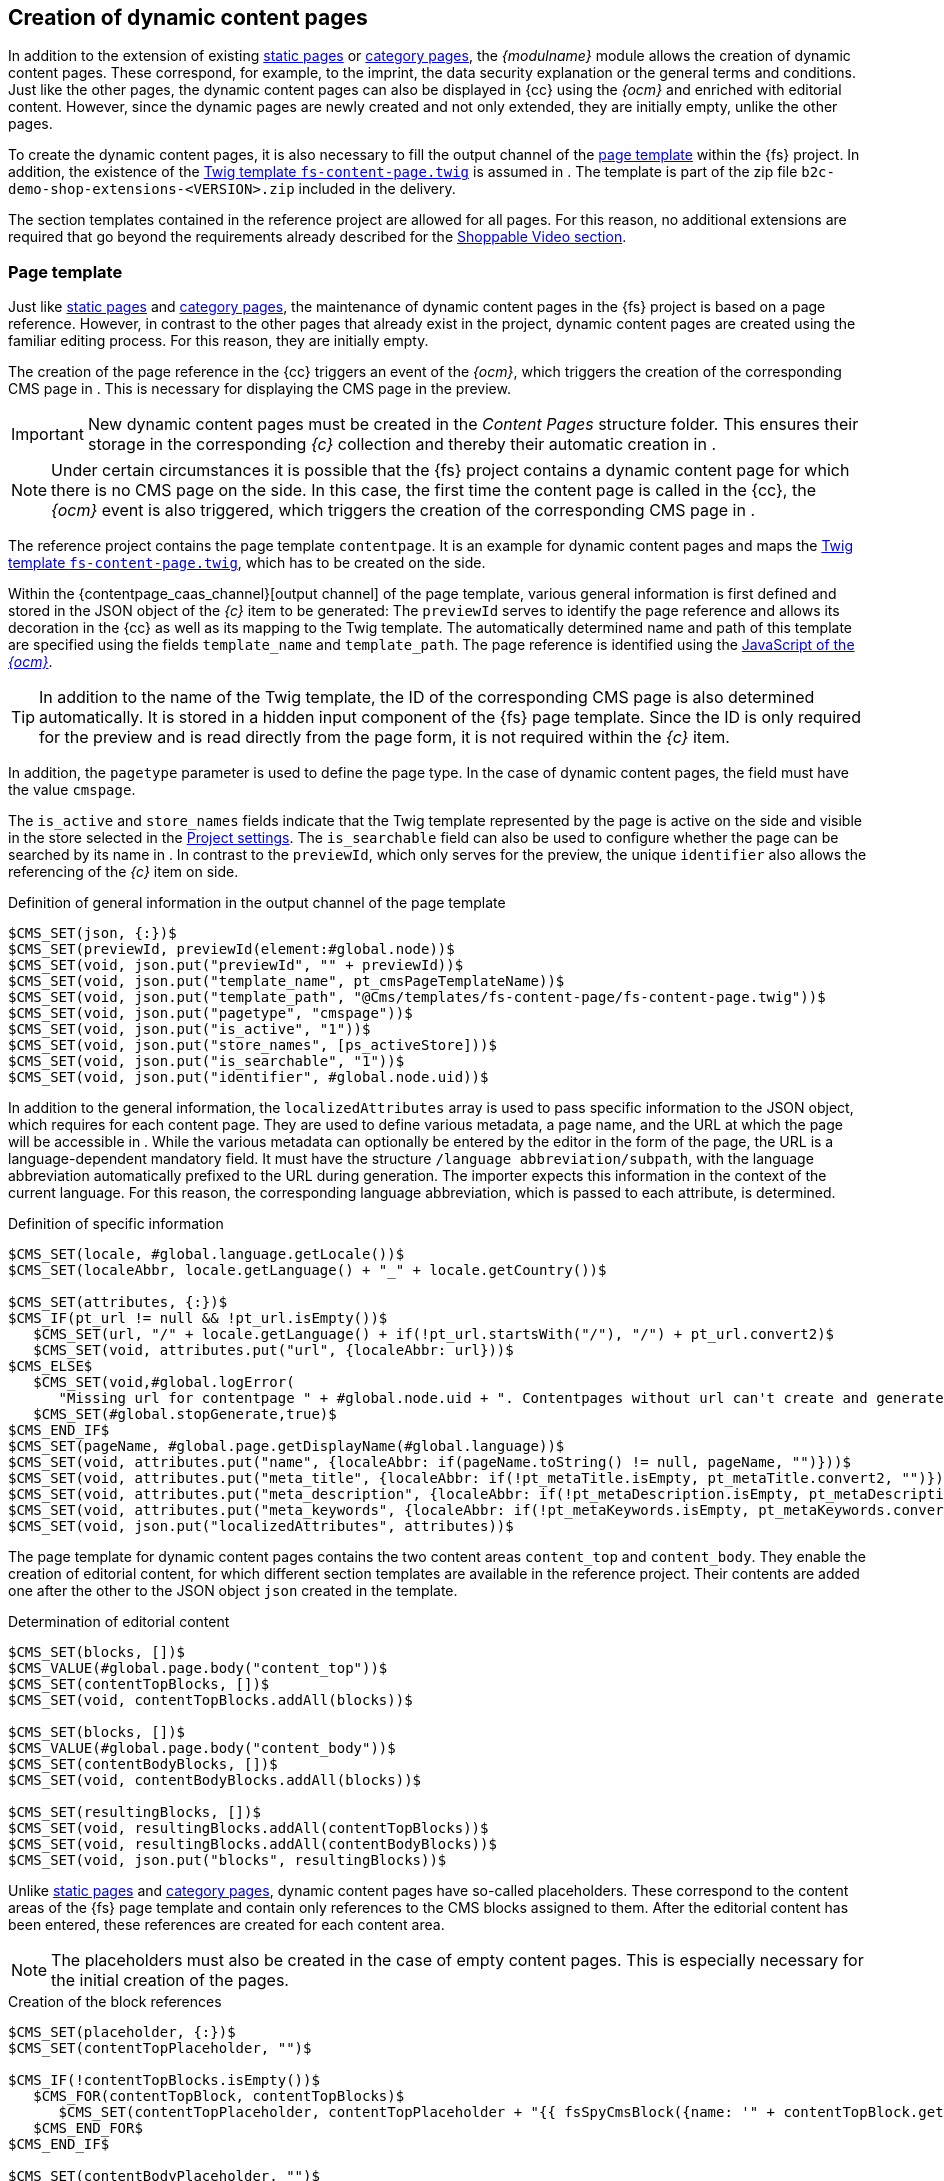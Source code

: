 [[rp_contentpage]]
== Creation of dynamic content pages
In addition to the extension of existing <<rp_staticsite,static pages>> or <<rp_categorypages,category pages>>, the _{modulname}_ module allows the creation of dynamic content pages.
These correspond, for example, to the imprint, the data security explanation or the general terms and conditions.
Just like the other pages, the dynamic content pages can also be displayed in {cc} using the _{ocm}_ and enriched with editorial content. 
However, since the dynamic pages are newly created and not only extended, they are initially empty, unlike the other pages.

To create the dynamic content pages, it is also necessary to fill the output channel of the <<rp_dcp_pagetemp,page template>> within the {fs} project.
In addition, the existence of the <<sp_twigtemplates,Twig template `fs-content-page.twig`>> is assumed in {sp}.
The template is part of the zip file `b2c-demo-shop-extensions-<VERSION>.zip` included in the delivery.

The section templates contained in the reference project are allowed for all pages.
For this reason, no additional extensions are required that go beyond the requirements already described for the <<rp_section,Shoppable Video section>>.

// ********************************************* Seitenvorlage *********************************************
[[rp_dcp_pagetemp]]
=== Page template
Just like <<rp_staticsite,static pages>> and <<rp_categorypages,category pages>>, the maintenance of dynamic content pages in the {fs} project is based on a page reference.
However, in contrast to the other pages that already exist in the project, dynamic content pages are created using the familiar editing process.
For this reason, they are initially empty.

The creation of the page reference in the {cc} triggers an event of the _{ocm}_, which triggers the creation of the corresponding CMS page in {sp}.
This is necessary for displaying the CMS page in the preview.

[IMPORTANT]
====
New dynamic content pages must be created in the _Content Pages_ structure folder.
This ensures their storage in the corresponding _{c}_ collection and thereby their automatic creation in {sp}.
====

[NOTE]
====
Under certain circumstances it is possible that the {fs} project contains a dynamic content page for which there is no CMS page on the {sp} side.
In this case, the first time the content page is called in the {cc}, the _{ocm}_ event is also triggered, which triggers the creation of the corresponding CMS page in {sp}.
====

The reference project contains the page template `contentpage`.
It is an example for dynamic content pages and maps the <<sp_twigtemplates,Twig template `fs-content-page.twig`>>, which has to be created on the {sp} side.

Within the {contentpage_caas_channel}[output channel] of the page template, various general information is first defined and stored in the JSON object of the _{c}_ item to be generated:
The `previewId` serves to identify the page reference and allows its decoration in the {cc} as well as its mapping to the {sp} Twig template.
The automatically determined name and path of this template are specified using the fields `template_name` and `template_path`.
The page reference is identified using the <<sp_basetemp, JavaScript of the _{ocm}_>>.

[TIP]
====
In addition to the name of the Twig template, the ID of the corresponding CMS page is also determined automatically.
It is stored in a hidden input component of the {fs} page template.
Since the ID is only required for the preview and is read directly from the page form, it is not required within the _{c}_ item.
====

In addition, the `pagetype` parameter is used to define the page type.
In the case of dynamic content pages, the field must have the value `cmspage`.

The `is_active` and `store_names` fields indicate that the Twig template represented by the page is active on the {sp} side and visible in the store selected in the <<fs-projectsettings,Project settings>>.
The `is_searchable` field can also be used to configure whether the page can be searched by its name in {sp}.
In contrast to the `previewId`, which only serves for the preview, the unique `identifier` also allows the referencing of the _{c}_ item on {sp} side.

[source, XML]
.Definition of general information in the output channel of the page template
----
$CMS_SET(json, {:})$
$CMS_SET(previewId, previewId(element:#global.node))$
$CMS_SET(void, json.put("previewId", "" + previewId))$
$CMS_SET(void, json.put("template_name", pt_cmsPageTemplateName))$
$CMS_SET(void, json.put("template_path", "@Cms/templates/fs-content-page/fs-content-page.twig"))$
$CMS_SET(void, json.put("pagetype", "cmspage"))$
$CMS_SET(void, json.put("is_active", "1"))$
$CMS_SET(void, json.put("store_names", [ps_activeStore]))$
$CMS_SET(void, json.put("is_searchable", "1"))$
$CMS_SET(void, json.put("identifier", #global.node.uid))$
----

In addition to the general information, the `localizedAttributes` array is used to pass specific information to the JSON object, which {sp} requires for each content page.
They are used to define various metadata, a page name, and the URL at which the page will be accessible in {sp}.
While the various metadata can optionally be entered by the editor in the form of the page, the URL is a language-dependent mandatory field.
It must have the structure `/language abbreviation/subpath`, with the language abbreviation automatically prefixed to the URL during generation.
The importer expects this information in the context of the current language. 
For this reason, the corresponding language abbreviation, which is passed to each attribute, is determined. 

[source, XML]
.Definition of specific information
----
$CMS_SET(locale, #global.language.getLocale())$
$CMS_SET(localeAbbr, locale.getLanguage() + "_" + locale.getCountry())$

$CMS_SET(attributes, {:})$
$CMS_IF(pt_url != null && !pt_url.isEmpty())$
   $CMS_SET(url, "/" + locale.getLanguage() + if(!pt_url.startsWith("/"), "/") + pt_url.convert2)$
   $CMS_SET(void, attributes.put("url", {localeAbbr: url}))$
$CMS_ELSE$
   $CMS_SET(void,#global.logError(
      "Missing url for contentpage " + #global.node.uid + ". Contentpages without url can't create and generate."))$
   $CMS_SET(#global.stopGenerate,true)$
$CMS_END_IF$
$CMS_SET(pageName, #global.page.getDisplayName(#global.language))$
$CMS_SET(void, attributes.put("name", {localeAbbr: if(pageName.toString() != null, pageName, "")}))$
$CMS_SET(void, attributes.put("meta_title", {localeAbbr: if(!pt_metaTitle.isEmpty, pt_metaTitle.convert2, "")}))$
$CMS_SET(void, attributes.put("meta_description", {localeAbbr: if(!pt_metaDescription.isEmpty, pt_metaDescription.convert2, "")}))$
$CMS_SET(void, attributes.put("meta_keywords", {localeAbbr: if(!pt_metaKeywords.isEmpty, pt_metaKeywords.convert2, "")}))$
$CMS_SET(void, json.put("localizedAttributes", attributes))$
----

The page template for dynamic content pages contains the two content areas `content_top` and `content_body`.
They enable the creation of editorial content, for which different section templates are available in the reference project.
Their contents are added one after the other to the JSON object `json` created in the template.

[source, XML]
.Determination of editorial content
----
$CMS_SET(blocks, [])$
$CMS_VALUE(#global.page.body("content_top"))$
$CMS_SET(contentTopBlocks, [])$
$CMS_SET(void, contentTopBlocks.addAll(blocks))$

$CMS_SET(blocks, [])$
$CMS_VALUE(#global.page.body("content_body"))$
$CMS_SET(contentBodyBlocks, [])$
$CMS_SET(void, contentBodyBlocks.addAll(blocks))$

$CMS_SET(resultingBlocks, [])$
$CMS_SET(void, resultingBlocks.addAll(contentTopBlocks))$
$CMS_SET(void, resultingBlocks.addAll(contentBodyBlocks))$
$CMS_SET(void, json.put("blocks", resultingBlocks))$
----

Unlike <<rp_staticsite,static pages>> and <<rp_categorypages,category pages>>, dynamic content pages have so-called placeholders.
These correspond to the content areas of the {fs} page template and contain only references to the CMS blocks assigned to them.
After the editorial content has been entered, these references are created for each content area.

[NOTE]
====
The placeholders must also be created in the case of empty content pages.
This is especially necessary for the initial creation of the pages.
====

[source, XML]
.Creation of the block references
----
$CMS_SET(placeholder, {:})$
$CMS_SET(contentTopPlaceholder, "")$

$CMS_IF(!contentTopBlocks.isEmpty())$
   $CMS_FOR(contentTopBlock, contentTopBlocks)$
      $CMS_SET(contentTopPlaceholder, contentTopPlaceholder + "{{ fsSpyCmsBlock({name: '" + contentTopBlock.get("block_name") + "'}) }}\n")$
   $CMS_END_FOR$
$CMS_END_IF$

$CMS_SET(contentBodyPlaceholder, "")$
$CMS_IF(!contentBodyBlocks.isEmpty())$
   $CMS_FOR(contentBodyBlock, contentBodyBlocks)$
      $CMS_SET(contentBodyPlaceholder, contentBodyPlaceholder + "{{ fsSpyCmsBlock({name: '" + contentBodyBlock.get("block_name") + "'}) }}\n")$
   $CMS_END_FOR$
$CMS_END_IF$

$-- Placeholders values have to exist in Spryker for synchronization purposes, therefore allowing even empty placeholder values for online CaaS --$
$CMS_IF(!contentTopPlaceholder.isEmpty() || #global.isRelease())$
   $CMS_SET(void, placeholder.put("content_top", {localeAbbr: contentTopPlaceholder}))$
$CMS_END_IF$
$CMS_IF(!contentBodyPlaceholder.isEmpty() || #global.isRelease())$
   $CMS_SET(void, placeholder.put("content_body", {localeAbbr: contentBodyPlaceholder}))$
$CMS_END_IF$

$CMS_SET(void, json.put("placeholder", placeholder))$
$CMS_VALUE(json.toJSON)$
----


// ********************************************* Twig-Template *********************************************
[[rp_dcp_twigtemp]]
=== Twig template
In {sp}, the <<sp_twigtemplates,Twig template `fs-content-page.twig`>> represents a dynamic content page.
Unlike <<rp_staticsite,static pages>> and <<rp_categorypages,category pages>>, dynamic content pages have placeholders.
To make the placeholders editable in {cc}, it is necessary to use the Twig function `fsSpyCms` to include them.

Each placeholder represents a content area of the corresponding <<rp_dcp_pagetemp,{fs} page template>>.
For this reason, the name of the placeholder and the name of the content area must be identical.
Each of the content areas can contain any number of <<rp_section,sections>>, for which a Twig template must also exist in {sp}.

The {contentpage_caas_channel}[{fs} page template `contentpage`] contained in the reference project is an example for dynamic content pages.
It has the content areas `content_top` and `content_body` and maps the Twig template `fs-content-page.twig`.

Within the Twig template, specific metadata and the page title are first defined.
Then the output of the two placeholders `content_top` and `content_body` is handled within the blocks `title` and `content`.
They reference the CMS blocks assigned to them, which in turn control the output of the editorial content.

The following code example shows the content of the template.

[source,PHP]
.Twig template fs-content-page.twig
----
{% extends template('page-layout-main') %}

{% define data = {
   title: _view.pageTitle | default('global.spryker.shop' | trans),
   metaTitle: _view.pageTitle | default('global.spryker.shop' | trans),
   metaDescription: _view.pageDescription | default(''),
   metaKeywords: _view.pageKeywords | default('')
} %}

{% block breadcrumbs %}{% endblock %}

{% block title %}
   <!-- CMS_PLACEHOLDER : "content-top" -->
   <div class="cms-page__title">
      {{ fsSpyCms('content_top') | raw }}
   </div>
{% endblock %}

{% block content %}
   <!-- CMS_PLACEHOLDER : "content-body" -->
   <div class="cms-page__content">
      {{ fsSpyCms('content_body') | raw }}
   </div>
{% endblock %}
----